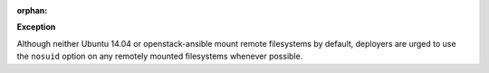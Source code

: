 :orphan:

**Exception**

Although neither Ubuntu 14.04 or openstack-ansible mount remote filesystems
by default, deployers are urged to use the ``nosuid`` option on any remotely
mounted filesystems whenever possible.

